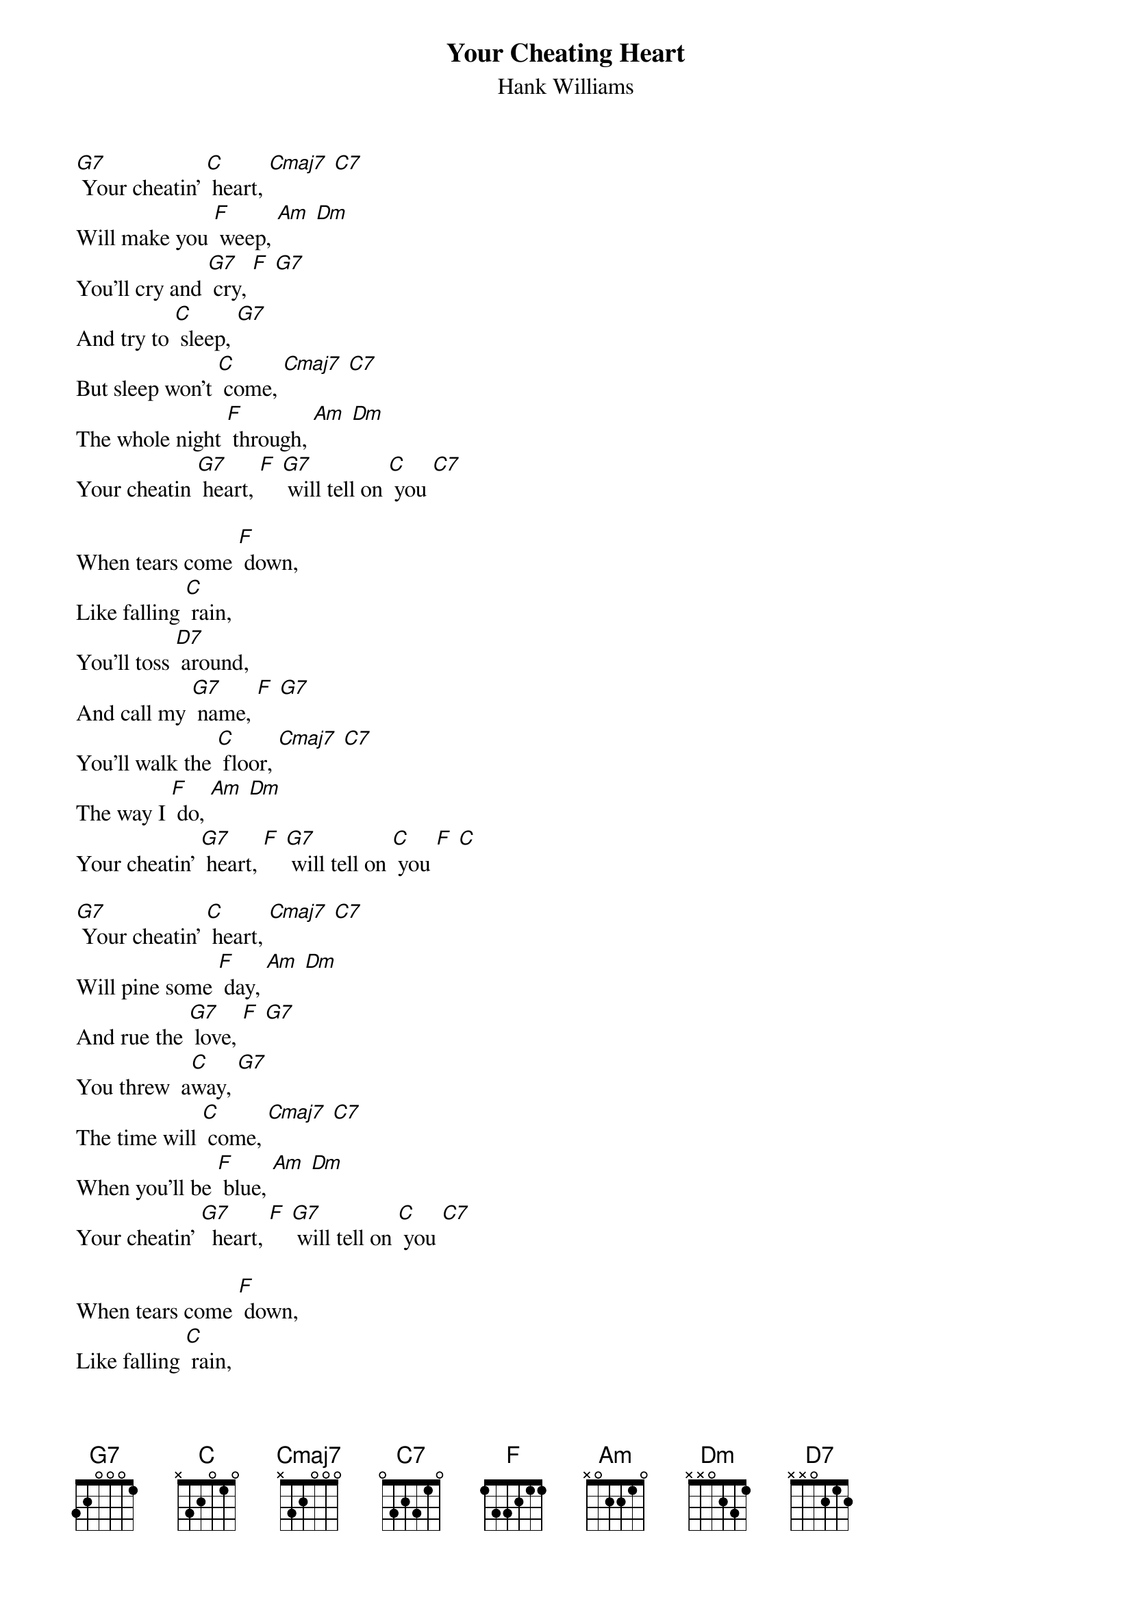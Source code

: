 {t: Your Cheating Heart }
{st:Hank Williams}

[G7] Your cheatin' [C] heart, [Cmaj7] [C7]
Will make you [F] weep, [Am] [Dm]
You'll cry and [G7] cry, [F] [G7]
And try to [C] sleep, [G7]
But sleep won't [C] come, [Cmaj7] [C7]
The whole night [F] through, [Am] [Dm]
Your cheatin [G7] heart, [F] [G7] will tell on [C] you [C7]

When tears come [F] down,
Like falling [C] rain,
You'll toss [D7] around,
And call my [G7] name, [F] [G7]
You'll walk the [C] floor, [Cmaj7] [C7]
The way I [F] do, [Am] [Dm]
Your cheatin' [G7] heart, [F] [G7] will tell on [C] you [F] [C]

[G7] Your cheatin' [C] heart, [Cmaj7] [C7]
Will pine some [F] day, [Am] [Dm]
And rue the [G7] love, [F] [G7]
You threw  a[C]way, [G7]
The time will [C] come, [Cmaj7] [C7]
When you'll be [F] blue, [Am] [Dm]
Your cheatin' [G7]  heart, [F] [G7] will tell on [C] you [C7]

When tears come [F] down,
Like falling [C] rain,
You'll toss [D7] around,
And call my [G7] name, [F] [G7]
You'll walk the [C] floor, [Cmaj7] [C7]
The way I [F] do, [Am] [Dm]
Your cheatin'[G7] heart, [F] [G7] will tell on [C] you [F] [C]  [G7] [C]
